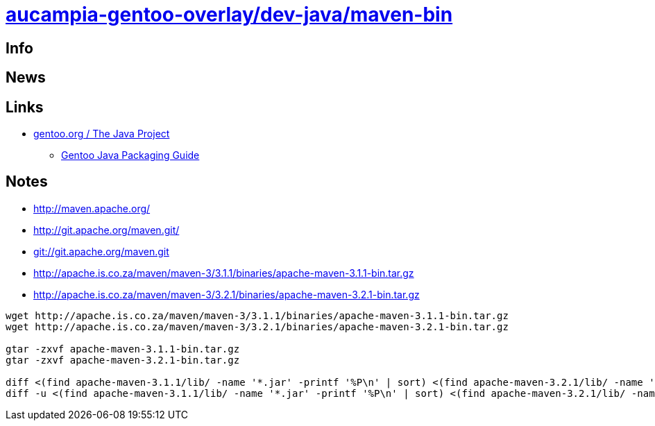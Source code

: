 = link:https://github.com/aucampia/aucampia-gentoo-overlay/dev-java/maven-bin[aucampia-gentoo-overlay/dev-java/maven-bin]

== Info

== News

== Links

* link:http://www.gentoo.org/proj/en/java/[gentoo.org / The Java Project]
** link:http://www.gentoo.org/proj/en/java/java-devel.xml[Gentoo Java Packaging Guide]

== Notes

* link:http://maven.apache.org/[]

* link:http://git.apache.org/maven.git/[]
* link:git://git.apache.org/maven.git[]

* link:http://apache.is.co.za/maven/maven-3/3.1.1/binaries/apache-maven-3.1.1-bin.tar.gz[]
* link:http://apache.is.co.za/maven/maven-3/3.2.1/binaries/apache-maven-3.2.1-bin.tar.gz[]

----
wget http://apache.is.co.za/maven/maven-3/3.1.1/binaries/apache-maven-3.1.1-bin.tar.gz
wget http://apache.is.co.za/maven/maven-3/3.2.1/binaries/apache-maven-3.2.1-bin.tar.gz

gtar -zxvf apache-maven-3.1.1-bin.tar.gz
gtar -zxvf apache-maven-3.2.1-bin.tar.gz

diff <(find apache-maven-3.1.1/lib/ -name '*.jar' -printf '%P\n' | sort) <(find apache-maven-3.2.1/lib/ -name '*.jar' -printf '%P\n' | sort)
diff -u <(find apache-maven-3.1.1/lib/ -name '*.jar' -printf '%P\n' | sort) <(find apache-maven-3.2.1/lib/ -name '*.jar' -printf '%P\n' | sort)

----

